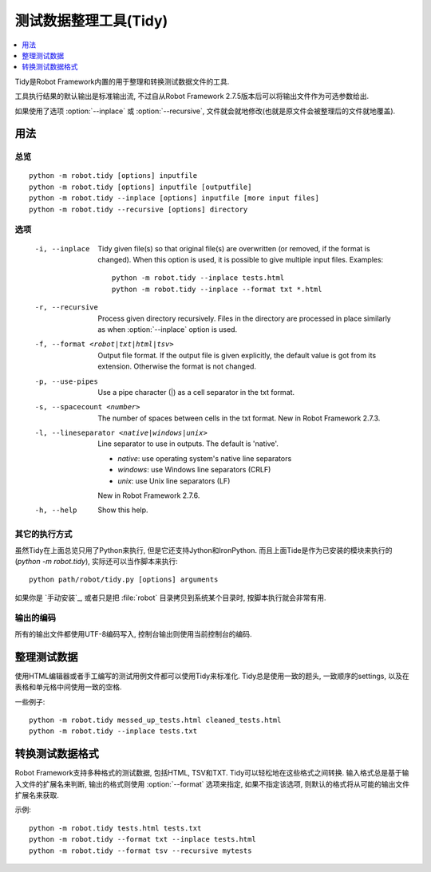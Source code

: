 .. _tidy:

.. Test data clean-up tool (Tidy)

测试数据整理工具(Tidy)
==============================

.. contents::
   :depth: 1
   :local:

Tidy是Robot Framework内置的用于整理和转换测试数据文件的工具.

工具执行结果的默认输出是标准输出流, 不过自从Robot Framework 2.7.5版本后可以将输出文件作为可选参数给出. 

如果使用了选项 :option:`--inplace` 或 :option:`--recursive`, 文件就会就地修改(也就是原文件会被整理后的文件就地覆盖).

.. General usage

用法
-------------

.. Synopsis

总览
~~~~~~~~

::

    python -m robot.tidy [options] inputfile
    python -m robot.tidy [options] inputfile [outputfile]
    python -m robot.tidy --inplace [options] inputfile [more input files]
    python -m robot.tidy --recursive [options] directory

.. Options

选项
~~~~~~~

 -i, --inplace    Tidy given file(s) so that original file(s) are overwritten
                  (or removed, if the format is changed). When this option is
                  used, it is possible to give multiple input files. Examples::

                      python -m robot.tidy --inplace tests.html
                      python -m robot.tidy --inplace --format txt *.html

 -r, --recursive  Process given directory recursively. Files in the directory
                  are processed in place similarly as when :option:`--inplace`
                  option is used.
 -f, --format <robot|txt|html|tsv>
                  Output file format. If the output file is given explicitly,
                  the default value is got from its extension. Otherwise
                  the format is not changed.
 -p, --use-pipes  Use a pipe character (|) as a cell separator in the txt format.
 -s, --spacecount <number>
                  The number of spaces between cells in the txt format.
                  New in Robot Framework 2.7.3.
 -l, --lineseparator <native|windows|unix>
                  Line separator to use in outputs. The default is 'native'.

                  - *native*: use operating system's native line separators
                  - *windows*: use Windows line separators (CRLF)
                  - *unix*: use Unix line separators (LF)

                  New in Robot Framework 2.7.6.
 -h, --help       Show this help.

.. Alternative execution

其它的执行方式
~~~~~~~~~~~~~~~~~~~~~

虽然Tidy在上面总览只用了Python来执行, 但是它还支持Jython和IronPython. 而且上面Tide是作为已安装的模块来执行的(`python -m robot.tidy`), 实际还可以当作脚本来执行::


    python path/robot/tidy.py [options] arguments


如果你是 `手动安装`_, 或者只是把 :file:`robot` 目录拷贝到系统某个目录时,  按脚本执行就会非常有用.

.. Output encoding

输出的编码
~~~~~~~~~~~~~~~

所有的输出文件都使用UTF-8编码写入, 控制台输出则使用当前控制台的编码.


.. Cleaning up test data

整理测试数据
---------------------

使用HTML编辑器或者手工编写的测试用例文件都可以使用Tidy来标准化. Tidy总是使用一致的题头, 一致顺序的settings, 以及在表格和单元格中间使用一致的空格.


一些例子::

    python -m robot.tidy messed_up_tests.html cleaned_tests.html
    python -m robot.tidy --inplace tests.txt

.. Changing test data format

转换测试数据格式
-------------------------

Robot Framework支持多种格式的测试数据, 包括HTML, TSV和TXT. Tidy可以轻松地在这些格式之间转换. 输入格式总是基于输入文件的扩展名来判断, 输出的格式则使用 :option:`--format` 选项来指定, 如果不指定该选项, 则默认的格式将从可能的输出文件扩展名来获取.


示例::

    python -m robot.tidy tests.html tests.txt
    python -m robot.tidy --format txt --inplace tests.html
    python -m robot.tidy --format tsv --recursive mytests
